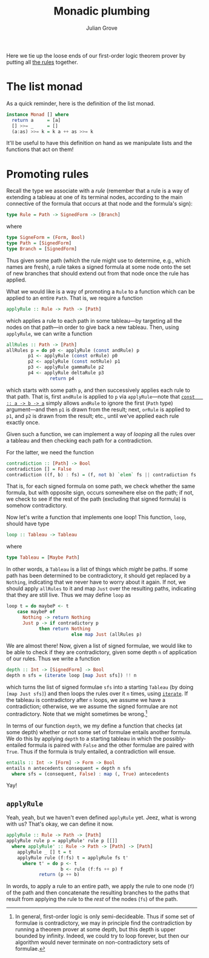 #+html_head: <link rel="stylesheet" type="text/css" href="../../htmlize.css"/>
#+html_head: <link rel="stylesheet" type="text/css" href="../../readtheorg.css"/>
#+html_head: <script src="../../jquery.min.js"></script>
#+html_head: <script src="../../bootstrap.min.js"></script>
#+html_head: <script type="text/javascript" src="../../readtheorg.js"></script>

#+Author: Julian Grove
#+Title: Monadic plumbing

Here we tie up the loose ends of our first-order logic theorem prover by putting
all [[../nov1/nov1.html#org7d77e5e][the rules]] together.

* The list monad
  As a quick reminder, here is the definition of the list monad.
  #+begin_src haskell
    instance Monad [] where
      return a     = [a]
      [] >>= _     = []
      (a:as) >>= k = k a ++ as >>= k
  #+end_src
  It'll be useful to have this definition on hand as we manipulate lists and the
  functions that act on them!

* Promoting rules
  Recall the type we associate with a /rule/ (remember that a rule is a way of
  extending a tableau at one of its terminal nodes, according to the main
  connective of the formula that occurs at that node and the formula's sign):
  #+begin_src haskell
    type Rule = Path -> SignedForm -> [Branch]
  #+end_src
  where
  #+begin_src haskell
    type SigneForm = (Form, Bool)
    type Path = [SignedForm]
    type Branch = [SignedForm]
  #+end_src
  Thus given some path (which the rule might use to determine, e.g., which names
  are fresh), a rule takes a signed formula at some node onto the set of new
  branches that should extend out from that node once the rule has applied.

  What we would like is a way of promoting a ~Rule~ to a function which can be
  applied to an entire ~Path~. That is, we require a function
  #+begin_src haskell
    applyRule :: Rule -> Path -> [Path]
  #+end_src
  which applies a rule to each path in some tableau---by targeting all the nodes
  on that path---in order to give back a new tableau. Then, using ~applyRule~, we
  can write a function
  #+begin_src haskell
    allRules :: Path -> [Path]
    allRules p = do p0 <- applyRule (const andRule) p
		    p1 <- applyRule (const orRule) p0
		    p2 <- applyRule (const notRule) p1
		    p3 <- applyRule gammaRule p2
		    p4 <- applyRule deltaRule p3
                    return p4
  #+end_src
  which starts with some path ~p~, and then successively applies each rule to that
  path. That is, first ~andRule~ is applied to ~p~ via ~applyRule~---note that [[https://hackage.haskell.org/package/base-4.19.0.0/docs/Prelude.html#v:const][~const
  :: a -> b -> a~]] simply allows ~andRule~ to ignore the first (~Path~ type)
  argument---and then ~p1~ is drawn from the result; next, ~orRule~ is applied to
  ~p1~, and ~p2~ is drawn from the result; etc., until we've applied each rule
  exactly once.

  Given such a function, we can implement a way of /looping/ all the rules over a
  tableau and then checking each path for a contradiction.

  For the latter, we need the function
  #+begin_src haskell
    contradiction :: [Path] -> Bool
    contradiction [] = False
    contradiction ((f, b) : fs) = (f, not b) `elem` fs || contradiction fs
  #+end_src
  That is, for each signed formula on some path, we check whether the same
  formula, but with opposite sign, occurs somewhere else on the path; if not, we
  check to see if the rest of the path (excluding that signed formula) is
  somehow contradictory.

  Now let's write a function that implements one loop! This function, ~loop~,
  should have type
  #+begin_src haskell
    loop :: Tableau -> Tableau
  #+end_src
  where
  #+begin_src haskell
    type Tableau = [Maybe Path]
  #+end_src
  In other words, a ~Tableau~ is a list of things which /might/ be paths. If some
  path has been determined to be contradictory, it should get replaced by a
  ~Nothing~, indicating that we never have to worry about it again. If not, we
  should apply ~allRules~ to it and map ~Just~ over the resulting paths, indicating
  that they are still live. Thus we may define ~loop~ as
  #+begin_src haskell
    loop t = do maybeP <- t
		case maybeP of
		  Nothing -> return Nothing
		  Just p -> if contradictory p
			    then return Nothing
                            else map Just (allRules p)
  #+end_src

  We are almost there! Now, given a list of signed formulae, we would like to be
  able to check if they are contradictory, given some depth ~n~ of application of
  our rules. Thus we write a function
  #+begin_src haskell
    depth :: Int -> [SignedForm] -> Bool
    depth n sfs = (iterate loop [map Just sfs]) !! n
  #+end_src
  which turns the list of signed formulae ~sfs~ into a starting ~Tableau~ (by doing
  ~[map Just sfs]~) and then loops the rules over it ~n~ times, using [[https://hackage.haskell.org/package/base-4.19.0.0/docs/Prelude.html#v:iterate][~iterate~]]. If
  the tableau is contradictory after ~n~ loops, we assume we have a contradiction;
  otherwise, we we assume the signed formulae are not contradictory. Note that
  we might sometimes be wrong.[fn::In general, first-order logic is only
  semi-decideable. Thus if some set of formulae is contradictory, we may in
  principle find the contradiction by running a theorem prover at some depth,
  but this depth is upper bounded by infinity. Indeed, we could try to loop
  forever, but then our algorithm would never terminate on non-contradictory
  sets of formulae.]

  In terms of our function ~depth~, we my define a function that checks (at some
  depth) whether or not some set of formulae entails another formula. We do this
  by applying ~depth~ to a starting tableau in which the possibly-entailed formula
  is paired with ~False~ and the other formulae are paired with ~True~. Thus if the
  formula is truly entailed, a contradiction will ensue.
  #+begin_src haskell
    entails :: Int -> [Form] -> Form -> Bool
    entails n antecedents consequent = depth n sfs
      where sfs = (consequent, False) : map (, True) antecedents
  #+end_src
  Yay!

** ~applyRule~
   Yeah, yeah, but we haven't even defined ~applyRule~ yet. Jeez, what is wrong
   with us? That's okay, we can define it now.
   #+begin_src haskell
     applyRule :: Rule -> Path -> [Path]
     applyRule rule p = applyRule' rule p [[]]
       where applyRule' :: Rule -> Path -> [Path] -> [Path]
	     applyRule _ [] t = t
	     applyRule rule (f:fs) t = applyRule fs t'
	       where t' = do p <- t
	                     b <- rule (f:fs ++ p) f
			     return (p ++ b)
   #+end_src
   In words, to apply a rule to an entire path, we apply the rule to one node
   (~f~) of the path and then concatenate the resulting branches to the paths that
   result from applying the rule to the /rest/ of the nodes (~fs~) of the path.
